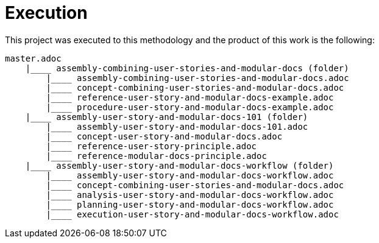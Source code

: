 [id="reference-execution-user-story-and-modular-docs-workflow-{context}"]
= Execution

This project was executed to this methodology and the product of this work is the following:

[source,bash]
----
master.adoc
    |____ assembly-combining-user-stories-and-modular-docs (folder)
        |____ assembly-combining-user-stories-and-modular-docs.adoc
        |____ concept-combining-user-stories-and-modular-docs.adoc
        |____ reference-user-story-and-modular-docs-example.adoc
        |____ procedure-user-story-and-modular-docs-example.adoc
    |____ assembly-user-story-and-modular-docs-101 (folder)
        |____ assembly-user-story-and-modular-docs-101.adoc
        |____ concept-user-story-and-modular-docs.adoc
        |____ reference-user-story-principle.adoc
        |____ reference-modular-docs-principle.adoc
    |____ assembly-user-story-and-modular-docs-workflow (folder)
        |____ assembly-user-story-and-modular-docs-workflow.adoc
        |____ concept-combining-user-stories-and-modular-docs.adoc
        |____ analysis-user-story-and-modular-docs-workflow.adoc
        |____ planning-user-story-and-modular-docs-workflow.adoc
        |____ execution-user-story-and-modular-docs-workflow.adoc
----
